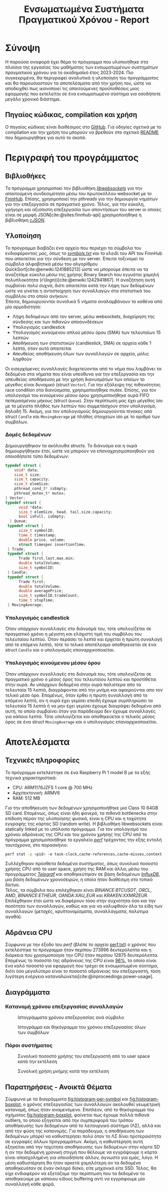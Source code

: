 #+title: Ενσωματωμένα Συστήματα Πραγματικού Χρόνου - Report
#+author:
#+latex_header_extra: \input{~/.doom.d/fancyLatexTemplate.tex}
#+STARTUP:inline-images
#+STARTUP:latexpreview
#+OPTIONS: toc:nil date:nil ^:{}
#+BIBLIOGRAPHY: bibliography.bib
#+cite_export: biblatex ieee
#+export_file_name: report

* Σύνοψη
Η παρούσα αναφορά έχει θέμα το πρόγραμμα που υλοποιήθηκε στα πλαίσια της εργασίας του μαθήματος των ενσωματωμένων συστημάτων πραγματικού χρόνου για το ακαδημαϊκό έτος 2023-2024. Πιο συγκεκριμένα, θα περιγραφεί αναλυτικά η υλοποίηση του προγράμματος και θα παρουσιαστούν τα αποτελέσματα από την χρήση του, ώστε να αποδειχθεί πως ικανοποιεί τις απαιτούμενες προϋποθέσεις μιας εφαρμογής που εκτελείται σε ένα ενσωματωμένο σύστημα για οσοδήποτε μεγάλο χρονικό διάστημα.
** Πηγαίος κώδικας, compilation και χρήση
Ο πηγαίος κώδικας είναι διαθέσιμος στο [[https://github.com/thetonk/tradestats][GitHub]]. Για οδηγίες σχετικά με το compilation και την χρήση του μπορούν να βρεθούν στο σχετικό [[https://github.com/thetonk/tradestats/blob/main/README.md][README]] που δημιουργήθηκε για αυτό το σκοπό.
* Περιγραφή του προγράμματος
** Βιβλιοθήκες
Το πρόγραμμα χρησιμοποεί την βιβλιοθήκη [[https://libwebsockets.org/][/libwebsockets/]] για την απαιτούμενη συνδεσιμότητα μέσω του πρωτοκόλλου websocket με το [[https://finnhub.io][FinnHub]]. Επίσης, χρησιμοποιεί την /pthreads/ για την δημιουργία νημάτων για την επεξεργασία σε πραγματικό χρόνο. Τέλος, για την εύκολη, γρήγορη και αξιόπιστη επεξεργασία των απαντήσεων του server οι οποίες είναι σε μορφή JSON[cite:@sites:finnhub-api] χρησιμοποιήθηκε η βιβλιοθήκη [[https://github.com/DaveGamble/cJSON][/cJSON/]].
** Υλοποίηση
Το πρόγραμμα διαβάζει ένα αρχείο που περιέχει τα σύμβολα του ενδιαφέροντας μας, όπως το /[[https://github.com/thetonk/tradestats/blob/main/symbols.txt][symbols.txt]]/ και το κλειδί του API του FinnHub που απαιτείται για την σύνδεση με τον server. Έπειτα ταξινομεί τα σύμβολα αλφαβητικά μέσω του αλγορίθμου QuickSort[cite:@enwiki:1241885213] ώστε να μπορούμε έπειτα να τα αναζητάμε εύκολα μέσω της χρήσης Binary Search που εγγυάται χαμηλή πολυπλοκότητα ($\mathcal{O}(logn)$)[cite:@enwiki:1242941867]. Η αναζήτηση αυτή συμβαίνει πολύ συχνά, διότι απαιτείται κατά την λήψη των δεδομένων ώστε να γίνεται η αντιστοίχηση των συναλλαγών στα στατιστικά του συμβόλου στο οποίο ανήκουν.\\

Έπειτα, δημιουργούνται συνολικά 5 νήματα αναλαμβάνουν το καθένα από μία αρμοδιότητα:
- Λήψη δεδομένων από τον server, μέσω websockets, διαχείρηση της σύνδεσης και των πιθανών αποσυνδέσεων
- Υπολογισμός candlestick
- Υπολογισμός κινούμενου απλού μέσου όρου (SMA) των τελευταίων 15 λεπτών
- Αποθήκευση των στατιστικών (candlestick, SMA) σε αρχεία κάθε 1 λεπτό, όταν αυτό απαιτείται
- Απευθείας αποθήκευση όλων των συναλλαγών σε αρχεία, μόλις ληφθούν

Οι εισερχόμενες συναλλαγές διοχετεύονται από το νήμα που λαμβάνει τα δεδομένα στα νήματα που είναι υπεύθυνα για την επεξεργασία και την απευθείας αποθήκευση με την χρήση διανυσμάτων των οποίων το μέγεθος είναι δυναμικό (struct ~Vector~). Για την εξάλειψη της πιθανότητας race condition στα διανύσματα, χρησιμοποιήθηκε mutex. Επίσης, για τον υπολογισμό του κινούμενου μέσου όρου χρησιμοποιήθηκε ουρά FIFO πεπερασμένου μήκους (struct ~Queue~). Στην περίπτωση μας έχει μέγεθος ίσο με το μέγιστο πλήθος των λεπτών που συμμετάσχουν στον υπολογισμό, δηλαδή 15. Ακόμη, για τον υπολογισμούς δημιουργούνται πίνακες από struct ~Candle~ και ~MovingAverage~ με πλήθος στοιχείων ίσο με το αριθμό των συμβόλων.

\warningbox{Έχει παρατηρηθεί ότι το FinnHub συχνά αποστέλλει δεδομένα παλιότερων λεπτών και όχι του τρεχούμενου. Τα δεδομένα που αναφέρονται σε παλιότερα λεπτά επιλέχθηκε στην παρούσα υλοποίηση να αγνοηθούν.}

*** Δομές δεδομένων
Δημιουργήθηκαν τα ακόλουθα structs. Το διάνυσμα και η ουρά δημιουργήθηκαν έτσι, ώστε να μπορούν να επαναχρησιμοποιηθούν για οποιοδήποτε τύπο δεδομένων:
#+BEGIN_SRC c
  typedef struct {
      void* data;
      size_t size;
      size_t capacity;
      size_t elemSize;
      pthread_cond_t* isEmpty;
      pthread_mutex_t* mutex;
  } Vector;
  typedef struct {
        void *data;
        size_t elemSize, head, tail,size,capacity;
        bool isFull, isEmpty;
    } Queue;
   typedef struct {
      	size_t symbolID;
      	time_t timestamp;
      	double price, volume;
      	struct timespec insertionTime;
   } Trade;
   typedef struct {
      	Trade first,last,max,min;
      	double totalVolume;
      	size_t symbolID;
   } Candle;
   typedef struct {
      	Trade first;
      	double totalVolume;
      	double averagePrice;
      	size_t symbolID,tradeCount;
      	time_t stopTime;
   } MovingAverage;
#+END_SRC

*** Υπολογισμός candlestick
Όταν υπάρχουν συναλλαγές στο διάνυσμά του, τότε υπολογίζεται σε πραγματικό χρόνο η μέγιστη και ελάχιστη τιμή του συμβόλου του τελευταίου λεπτού. Όταν περάσει το λεπτό και έρχεται η πρώτη συναλαγή από το επόμενο λεπτό, τότε το τελικό αποτέλεσμα αποθηκεύεται σε ένα struct ~Candle~ και ο υπολογισμός επαναρχικοποιείται.
\pagebreak

*** Υπολογισμός κινούμενου μέσου όρου
Όταν υπάρχουν συναλλαγές στο διάνυσμά του, τότε υπολογίζεται σε πραγματικό χρόνο ο μέσος όρος του τελευταίου λεπτού και προστίθεται στην ουρά. Αν υπάρχουν δεδομένα στην ουρά παλιότερα απο τα τελευταία 15 λεπτά, διαγράφονται από την μνήμη και αφαιρούνται απο τον τελικό μέσο όρο. Επομένως, όταν έρθει η πρώτη συναλλαγή από το επόμενο λεπτό, αν η ουρά έχει γεμίσει επειδή έχουμε συμπληρώσει τα τελευταία 15 λεπτά ή να μην έχει γεμίσει έχουμε διαγράψει δεδομένα από αυτή, το οποίο συμβαίνει όταν για παράδειγμα δεν έχουμε συναλλαγές για κάποια λεπτά. Τότε υπολογίζεται και αποθηκεύεται ο τελικός μέσος όρος σε ένα struct ~MovingAverage~ και ο υπολογισμός επαναρχικοποιείται.

\notebox{Σε περίπτωση που έχουμε μπει στο επόμενο λεπτό, δεν έχουν έρθει συναλλαγές ακόμα του επόμενου λεπτού, και το νήμα που αποθηκεύει τα στατιστικά πρέπει να ξεκινήσει να ανανεώνει τα αρχεία, τότε χρησιμοποιούνται τα τελευταία στατιστικά, όταν είναι αυτό δυνατό. Για να μειωθεί η πιθανότητα να συμβεί αυτό και να έχουμε ακριβέστερη και πληρέστερη πληροφορία, το νήμα δίνει μια "περίοδο χάριτος" 15 δευτερολέπτων πριν ξεκινήσει την ανανέωση των αρχείων. Ακόμη, όταν δεν υπάρχουν ακόμα αρκετά δεδομένα για την δημιουργία candlestick η SMA, τότε δεν αποθηκεύεται τίποτα, για εξοικονόμηση άσκοπων εγγραφών.}

* Αποτελέσματα
** Τεχνικές πληροφορίες
Το πρόγραμμα εκτελέστηκε σε ένα Raspberry Pi 1 model B με τα εξής τεχνικά χαρακτηριστικά:
- CPU: ARM1176JZFS 1 core @ 700 MHz
- Αρχιτεκτονική: ARMV6
- RAM: 512 MB

Για την αποθήκευση των δεδομένων χρησιμοποιήθηκε μια Class 10 64GB SD card. Επομένως, όπως είναι ήδη φανερό, τα πιθανά bottlenecks στην επίδοση πέραν της υλοποίησης φυσικά, είναι η CPU και η ταχύτητα εγγραφής της κάρτας SD (random write). Η βιβλιοθήκη libwebsockets είναι statically linked με το υπόλοιπο πρόγραμμα. Για τον υπολογισμό του χρόνου αδράνειας της CPU και του χρόνου χρήσης της CPU από το πρόγραμμα χρησιμοποιήθηκε το εργαλείο /[[https://perf.wiki.kernel.org/index.php/Main_Page][perf]]/ τρέχοντας την εξής εντολή ταυτόχρονα, στο παρασκήνιο:

#+begin_src bash
perf stat -p <pid> -e task-clock,cache-references,cache-misses,context-switches,branch-misses,branches -o perf.txt
#+end_src


Συλλέχθηκαν πρόσθετα δεδομένα συστήματος, όπως συνολικό ποσοστό χρήσης CPU από το user space, χρήση της RAM και άλλα, μέσω του προγράμματος [[https://www.influxdata.com/time-series-platform/telegraf/][/Telegraf/]] και αποθηκεύτηκαν σε βάση δεδομένων [[https://www.influxdata.com][/InfluxDB/]], μια βάση δεδομένων χρονοσειρών, η οποία ήταν διαθέσιμη στο τοπικό δίκτυο. \\

Τέλος, τα σύμβολα που επιλέχθηκαν είναι /BINANCE:BTCUSDT/, /ORCL/, /AMD/, /BINANCE:ETHEUR/, /OANDA:XAU_EUR/ και /KRAKEN:XXMRZEUR/. Επιλέχθηκαν έτσι ώστε να διαφέρουν τόσο στην συχνότητα όσο και την ποσότητα των συναλλαγών, καθώς και για να καλυφθούν όλα τα είδη των συναλλαγών (μετοχές, κρυπτονομίσματα, συναλλάγματα, πολύτιμα αγαθά).

\pagebreak
** Αδράνεια CPU
Σύμφωνα με την έξοδο του /perf/ (βλέπε το αρχείο [[https://github.com/thetonk/tradestats/blob/main/report/perf.txt][perf.txt]]) ο χρόνος που εκτελέστηκε το πρόγραμμα ήταν περίπου 273996 δευτερόλεπτα και η διάρκεια που χρησιμοποίησε την CPU ήταν περίπου 12875 δευτερόλεπτα. Επομένως το ποσοστό της αδράνειας της CPU είναι _96%_, το οποίο είναι ένα καλό ποσοστό για εφαρμογή που τρέχει σε ενσωματωμένο σύστημα, διότι όσο μεγαλύτερο είναι το ποσοστό αδράνειας του επεξεργαστή, τόση λιγότερη ενέργεια καταναλώνεται[cite:@inproceedings:power-usage].

** Διαγράμματα
*** Κατανομή χρόνου επεξεργασίας συναλλαγών
#+ATTR_LATEX: :float nil :width 0.95\linewidth
#+CAPTION: Ιστογράμματα χρόνου επεξεργασίας ανά σύμβολο
#+NAME: fig:histogram-per-symbol
[[./images/histogram-per-symbol.png]]

#+ATTR_LATEX: :float nil :width 0.5\linewidth
#+NAME: fig:histogram-boxplot
#+CAPTION: Ιστογράμμα και θηκόγραμμα του χρόνου επεξεργασίας όλων των συμβόλων
[[./images/histogram-boxplot.png]]

*** Πόροι συστήματος
#+ATTR_LATEX: :float nil :width 0.7\linewidth
#+CAPTION: Συνολικό ποσοστό χρήσης του επεξεργαστή από το user space κατά την εκτέλεση
#+NAME: fig:cpu
[[./images/cpu-usage.png]]

#+ATTR_LATEX: :float nil :width 0.7\linewidth
#+CAPTION: Συνολική χρήση μνήμης κατά την εκτέλεση
#+NAME: fig:mem
[[./images/memory-usage.png]]

** Παρατηρήσεις - Ανοικτά Θέματα
Σύμφωνα με τα διαγράμματα [[fig:histogram-per-symbol]] και [[fig:histogram-boxplot]], ο χρόνος επεξεργασίας των συναλλαγών ακολουθεί γεωμετρική κατανομή, όπως ήταν αναμενόμενο. Επιπλέον, από το θηκόγραμμα του σχήματος [[fig:histogram-boxplot]], φαίνεται πως έχουμε πολλά πιθανά outliers, το οποίο εξηγείται από την συμπεριφορά του τρόπου αποθήκευσης των δεδομένων από το λειτουργικό σύστημα (ΛΣ), αλλά και από την φύση της κατανομής. Για παράδειγμα, η αποθήκευση των δεδομένων μπορεί να καθυστερήσει πολύ όταν το ΛΣ δίνει προτεραιότητα σε εγγραφές άλλων προγραμμάτων. Ακόμη, η καθυστέρηση αυτή εξηγείται από την ταχύτητα αποθήκευσης των δεδομένων στην κάρτα SD ή αν την δεδομένη χρονική στιγμή που θέλουμε να εγγράψουμε η κάρτα είναι απασχολημένη για οποιοδήποτε άλλον, άγνωστο για εμάς, λόγο. Η μέση καθυστέρηση θα ήταν αρκετά χαμηλότερη αν τα δεδομένα αποθηκευόταν σε έναν σκληρό δίσκο, είτε μηχανικό είτε SSD. Τέλος, θα είχε ενδιαφέρον να εξετάζαμε την περίπτωση που τα δεδομένα τα αποθηκεύαμε με κάποιου είδους buffering αντί να εγγράφουμε μία συναλλαγή κάθε φορά.

#+PRINT_BIBLIOGRAPHY: :heading bibnumbered
